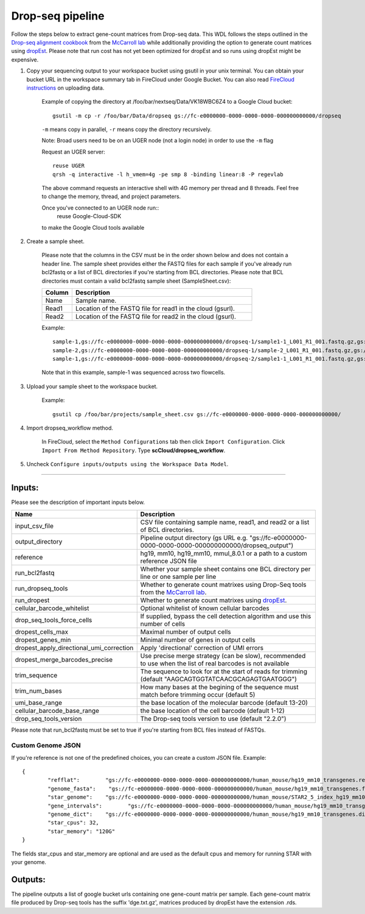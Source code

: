 Drop-seq pipeline
-------------------------------------------------------------

Follow the steps below to extract gene-count matrices from Drop-seq data.
This WDL follows the steps outlined in the `Drop-seq alignment cookbook`_ from the `McCarroll lab`_ while additionally
providing the option to generate count matrices using  `dropEst`_. Please note that run cost has not yet been optimized for dropEst and so runs using dropEst might be expensive.

#. Copy your sequencing output to your workspace bucket using gsutil in your unix terminal. You can obtain your bucket URL in the workspace summary tab in FireCloud under Google Bucket. You can also read `FireCloud instructions`_ on uploading data.

	Example of copying the directory at /foo/bar/nextseq/Data/VK18WBC6Z4 to a Google Cloud bucket::

		gsutil -m cp -r /foo/bar/Data/dropseq gs://fc-e0000000-0000-0000-0000-000000000000/dropseq

	``-m`` means copy in parallel, ``-r`` means copy the directory recursively.

	Note: Broad users need to be on an UGER node (not a login node) in order to use the ``-m`` flag

	Request an UGER server::

		reuse UGER
		qrsh -q interactive -l h_vmem=4g -pe smp 8 -binding linear:8 -P regevlab

	The above command requests an interactive shell with 4G memory per thread and 8 threads. Feel free to change the memory, thread, and project parameters.

	Once you've connected to an UGER node run::
		reuse Google-Cloud-SDK

	to make the Google Cloud tools available



#. Create a sample sheet.

	Please note that the columns in the CSV must be in the order shown below and does not contain a header line.
	The sample sheet provides either the FASTQ files for each sample if you've already run bcl2fastq or a list of BCL directories if you're starting from BCL directories.
	Please note that BCL directories must contain a valid bcl2fastq sample sheet (SampleSheet.csv):


	.. list-table::
		:widths: 5 30
		:header-rows: 1

		* - Column
		  - Description
		* - Name
		  - Sample name.
		* - Read1
		  - Location of the FASTQ file for read1 in the cloud (gsurl).
		* - Read2
		  - Location of the FASTQ file for read2 in the cloud (gsurl).

	Example::


		sample-1,gs://fc-e0000000-0000-0000-0000-000000000000/dropseq-1/sample1-1_L001_R1_001.fastq.gz,gs://fc-e0000000-0000-0000-0000-000000000000/dropseq-1/sample-1_L001_R2_001.fastq.gz
		sample-2,gs://fc-e0000000-0000-0000-0000-000000000000/dropseq-1/sample-2_L001_R1_001.fastq.gz,gs://fc-e0000000-0000-0000-0000-000000000000/dropseq-1/sample-2_L001_R2_001.fastq.gz
		sample-1,gs://fc-e0000000-0000-0000-0000-000000000000/dropseq-2/sample1-1_L001_R1_001.fastq.gz,gs://fc-e0000000-0000-0000-0000-000000000000/dropseq-2/sample-1_L001_R2_001.fastq.gz


	Note that in this example, sample-1 was sequenced across two flowcells.

#. Upload your sample sheet to the workspace bucket.

	Example::

		gsutil cp /foo/bar/projects/sample_sheet.csv gs://fc-e0000000-0000-0000-0000-000000000000/


#. Import dropseq_workflow method.

	In FireCloud, select the ``Method Configurations`` tab then click ``Import Configuration``. Click ``Import From Method Repository``. Type **scCloud/dropseq_workflow**.

#. Uncheck ``Configure inputs/outputs using the Workspace Data Model``.


---------------------------------

Inputs:
^^^^^^^

Please see the description of important inputs below.

.. list-table::
	:widths: 5 30
	:header-rows: 1

	* - Name
	  - Description
	* - input_csv_file
	  - CSV file containing sample name, read1, and read2 or a list of BCL directories.
	* - output_directory
	  - Pipeline output directory (gs URL e.g. "gs://fc-e0000000-0000-0000-0000-000000000000/dropseq_output")
	* - reference
	  - hg19, mm10, hg19_mm10, mmul_8.0.1 or a path to a custom reference JSON file
	* - run_bcl2fastq
	  - Whether your sample sheet contains one BCL directory per line or one sample per line
	* - run_dropseq_tools
	  - Whether to generate count matrixes using Drop-Seq tools from the `McCarroll lab`_.
	* - run_dropest
	  - Whether to generate count matrixes using `dropEst`_.
	* - cellular_barcode_whitelist
	  - Optional whitelist of known cellular barcodes
	* - drop_seq_tools_force_cells
	  - If supplied, bypass the cell detection algorithm and use this number of cells
	* - dropest_cells_max
	  - Maximal number of output cells
	* - dropest_genes_min
	  - Minimal number of genes in output cells
	* - dropest_apply_directional_umi_correction
	  - Apply 'directional' correction of UMI errors
	* - dropest_merge_barcodes_precise
	  - Use precise merge strategy (can be slow), recommended to use when the list of real barcodes is not available
	* - trim_sequence
	  - The sequence to look for at the start of reads for trimming (default "AAGCAGTGGTATCAACGCAGAGTGAATGGG")
	* - trim_num_bases
	  - How many bases at the begining of the sequence must match before trimming occur (default 5)
	* - umi_base_range
	  - the base location of the molecular barcode (default 13-20)
	* - cellular_barcode_base_range
	  - the base location of the cell barcode (default 1-12)
	* - drop_seq_tools_version
	  - The Drop-seq tools version to use (default "2.2.0")


Please note that run_bcl2fastq must be set to true if you're starting from BCL files instead of FASTQs.

Custom Genome JSON
===================

If you're reference is not one of the predefined choices, you can create a custom JSON file. Example::

	{
		"refflat":	  "gs://fc-e0000000-0000-0000-0000-000000000000/human_mouse/hg19_mm10_transgenes.refFlat",
		"genome_fasta":	   "gs://fc-e0000000-0000-0000-0000-000000000000/human_mouse/hg19_mm10_transgenes.fasta",
		"star_genome":	  "gs://fc-e0000000-0000-0000-0000-000000000000/human_mouse/STAR2_5_index_hg19_mm10.tar.gz",
		"gene_intervals":	 "gs://fc-e0000000-0000-0000-0000-000000000000/human_mouse/hg19_mm10_transgenes.genes.intervals",
		"genome_dict":	  "gs://fc-e0000000-0000-0000-0000-000000000000/human_mouse/hg19_mm10_transgenes.dict",
		"star_cpus": 32,
		"star_memory": "120G"
	}

The fields star_cpus and star_memory are optional and are used as the default cpus and memory for running STAR with your genome.


Outputs:
^^^^^^^^

The pipeline outputs a list of google bucket urls containing one gene-count matrix per sample. Each gene-count matrix file produced by Drop-seq tools has the suffix 'dge.txt.gz', matrices produced by dropEst have the extension .rds.

.. _FireCloud instructions: https://software.broadinstitute.org/firecloud/documentation/article?id=10574
.. _Drop-seq alignment cookbook: https://github.com/broadinstitute/Drop-seq/blob/master/doc/Drop-seq_Alignment_Cookbook.pdf
.. _McCarroll lab: http://mccarrolllab.org/dropseq-1/
.. _dropEst: https://github.com/hms-dbmi/dropEst




